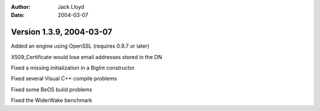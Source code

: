 
:Author: Jack Lloyd
:Date: 2004-03-07

Version 1.3.9, 2004-03-07
----------------------------------------

Added an engine using OpenSSL (requires 0.9.7 or later)

X509_Certificate would lose email addresses stored in the DN

Fixed a missing initialization in a BigInt constructor

Fixed several Visual C++ compile problems

Fixed some BeOS build problems

Fixed the WiderWake benchmark

